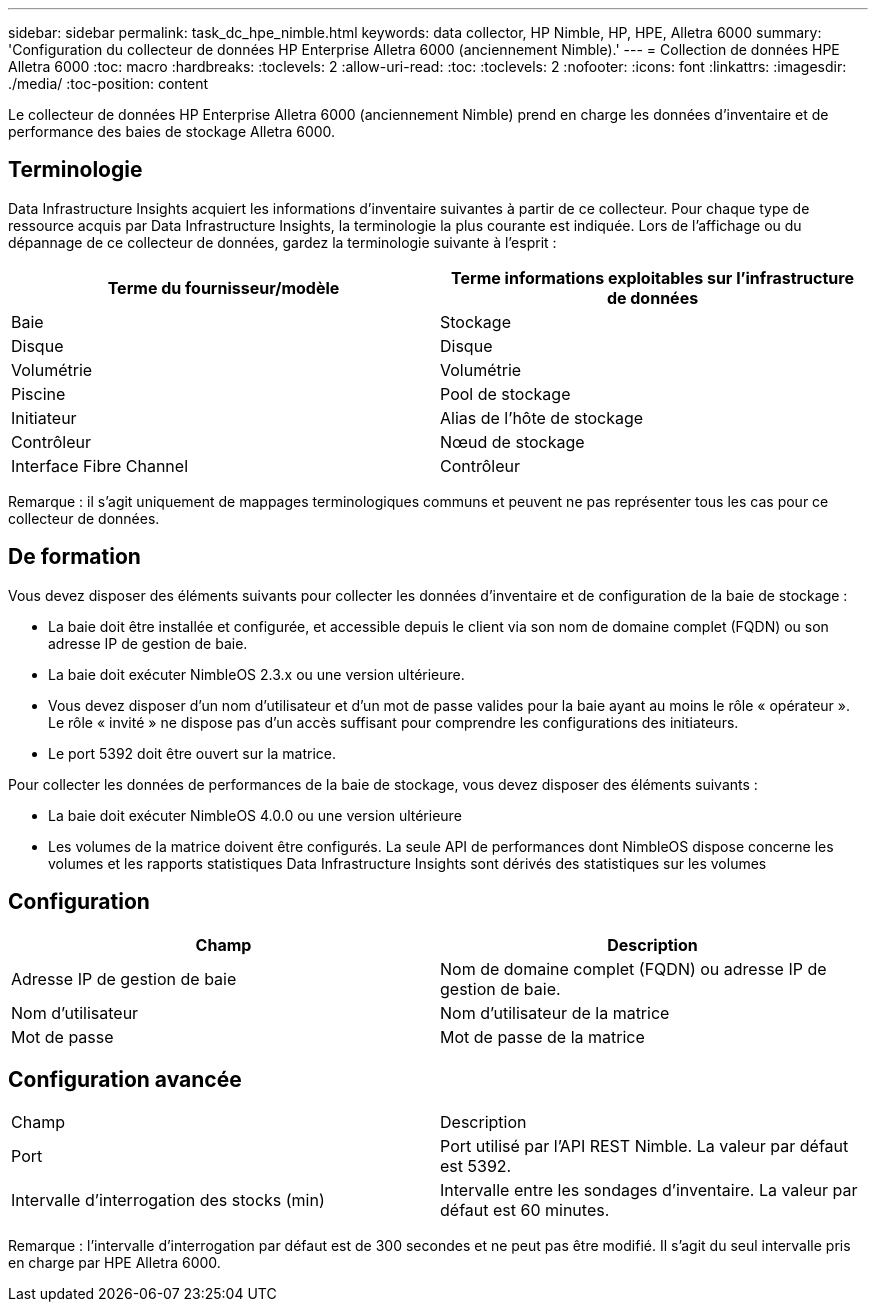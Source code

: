 ---
sidebar: sidebar 
permalink: task_dc_hpe_nimble.html 
keywords: data collector, HP Nimble, HP, HPE, Alletra 6000 
summary: 'Configuration du collecteur de données HP Enterprise Alletra 6000 (anciennement Nimble).' 
---
= Collection de données HPE Alletra 6000
:toc: macro
:hardbreaks:
:toclevels: 2
:allow-uri-read: 
:toc: 
:toclevels: 2
:nofooter: 
:icons: font
:linkattrs: 
:imagesdir: ./media/
:toc-position: content


[role="lead"]
Le collecteur de données HP Enterprise Alletra 6000 (anciennement Nimble) prend en charge les données d'inventaire et de performance des baies de stockage Alletra 6000.



== Terminologie

Data Infrastructure Insights acquiert les informations d'inventaire suivantes à partir de ce collecteur. Pour chaque type de ressource acquis par Data Infrastructure Insights, la terminologie la plus courante est indiquée. Lors de l'affichage ou du dépannage de ce collecteur de données, gardez la terminologie suivante à l'esprit :

[cols="2*"]
|===
| Terme du fournisseur/modèle | Terme informations exploitables sur l'infrastructure de données 


| Baie | Stockage 


| Disque | Disque 


| Volumétrie | Volumétrie 


| Piscine | Pool de stockage 


| Initiateur | Alias de l'hôte de stockage 


| Contrôleur | Nœud de stockage 


| Interface Fibre Channel | Contrôleur 
|===
Remarque : il s'agit uniquement de mappages terminologiques communs et peuvent ne pas représenter tous les cas pour ce collecteur de données.



== De formation

Vous devez disposer des éléments suivants pour collecter les données d'inventaire et de configuration de la baie de stockage :

* La baie doit être installée et configurée, et accessible depuis le client via son nom de domaine complet (FQDN) ou son adresse IP de gestion de baie.
* La baie doit exécuter NimbleOS 2.3.x ou une version ultérieure.
* Vous devez disposer d'un nom d'utilisateur et d'un mot de passe valides pour la baie ayant au moins le rôle « opérateur ». Le rôle « invité » ne dispose pas d'un accès suffisant pour comprendre les configurations des initiateurs.
* Le port 5392 doit être ouvert sur la matrice.


Pour collecter les données de performances de la baie de stockage, vous devez disposer des éléments suivants :

* La baie doit exécuter NimbleOS 4.0.0 ou une version ultérieure
* Les volumes de la matrice doivent être configurés. La seule API de performances dont NimbleOS dispose concerne les volumes et les rapports statistiques Data Infrastructure Insights sont dérivés des statistiques sur les volumes




== Configuration

[cols="2*"]
|===
| Champ | Description 


| Adresse IP de gestion de baie | Nom de domaine complet (FQDN) ou adresse IP de gestion de baie. 


| Nom d'utilisateur | Nom d'utilisateur de la matrice 


| Mot de passe | Mot de passe de la matrice 
|===


== Configuration avancée

|===


| Champ | Description 


| Port | Port utilisé par l'API REST Nimble. La valeur par défaut est 5392. 


| Intervalle d'interrogation des stocks (min) | Intervalle entre les sondages d'inventaire. La valeur par défaut est 60 minutes. 
|===
Remarque : l'intervalle d'interrogation par défaut est de 300 secondes et ne peut pas être modifié. Il s'agit du seul intervalle pris en charge par HPE Alletra 6000.
